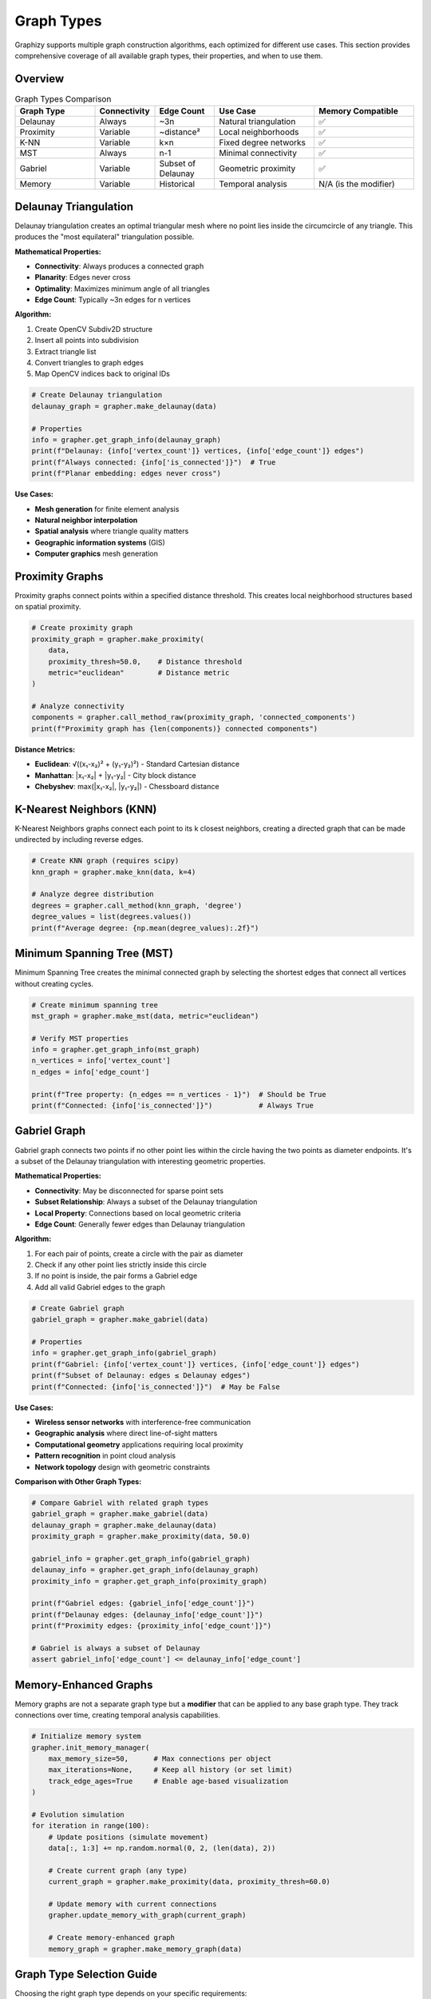Graph Types
===========

Graphizy supports multiple graph construction algorithms, each optimized for different use cases. This section provides comprehensive coverage of all available graph types, their properties, and when to use them.

Overview
--------

.. list-table:: Graph Types Comparison
   :header-rows: 1
   :widths: 20 15 15 25 25

   * - Graph Type
     - Connectivity
     - Edge Count
     - Use Case
     - Memory Compatible
   * - Delaunay
     - Always
     - ~3n
     - Natural triangulation
     - ✅
   * - Proximity  
     - Variable
     - ~distance²
     - Local neighborhoods
     - ✅
   * - K-NN
     - Variable
     - k×n
     - Fixed degree networks
     - ✅
   * - MST
     - Always
     - n-1
     - Minimal connectivity
     - ✅
   * - Gabriel
     - Variable
     - Subset of Delaunay
     - Geometric proximity
     - ✅
   * - Memory
     - Variable
     - Historical
     - Temporal analysis
     - N/A (is the modifier)

Delaunay Triangulation
----------------------

Delaunay triangulation creates an optimal triangular mesh where no point lies inside the circumcircle of any triangle. This produces the "most equilateral" triangulation possible.

**Mathematical Properties:**

- **Connectivity**: Always produces a connected graph
- **Planarity**: Edges never cross
- **Optimality**: Maximizes minimum angle of all triangles
- **Edge Count**: Typically ~3n edges for n vertices

**Algorithm:**

1. Create OpenCV Subdiv2D structure
2. Insert all points into subdivision
3. Extract triangle list
4. Convert triangles to graph edges
5. Map OpenCV indices back to original IDs

.. code-block:: python

   # Create Delaunay triangulation
   delaunay_graph = grapher.make_delaunay(data)
   
   # Properties
   info = grapher.get_graph_info(delaunay_graph)
   print(f"Delaunay: {info['vertex_count']} vertices, {info['edge_count']} edges")
   print(f"Always connected: {info['is_connected']}")  # True
   print(f"Planar embedding: edges never cross")

**Use Cases:**

- **Mesh generation** for finite element analysis
- **Natural neighbor interpolation**  
- **Spatial analysis** where triangle quality matters
- **Geographic information systems** (GIS)
- **Computer graphics** mesh generation

Proximity Graphs
-----------------

Proximity graphs connect points within a specified distance threshold. This creates local neighborhood structures based on spatial proximity.

.. code-block:: python

   # Create proximity graph
   proximity_graph = grapher.make_proximity(
       data, 
       proximity_thresh=50.0,    # Distance threshold
       metric="euclidean"        # Distance metric
   )
   
   # Analyze connectivity
   components = grapher.call_method_raw(proximity_graph, 'connected_components')
   print(f"Proximity graph has {len(components)} connected components")

**Distance Metrics:**

- **Euclidean**: √((x₁-x₂)² + (y₁-y₂)²) - Standard Cartesian distance
- **Manhattan**: |x₁-x₂| + |y₁-y₂| - City block distance  
- **Chebyshev**: max(|x₁-x₂|, |y₁-y₂|) - Chessboard distance

K-Nearest Neighbors (KNN)
--------------------------

K-Nearest Neighbors graphs connect each point to its k closest neighbors, creating a directed graph that can be made undirected by including reverse edges.

.. code-block:: python

   # Create KNN graph (requires scipy)
   knn_graph = grapher.make_knn(data, k=4)
   
   # Analyze degree distribution
   degrees = grapher.call_method(knn_graph, 'degree')
   degree_values = list(degrees.values())
   print(f"Average degree: {np.mean(degree_values):.2f}")

Minimum Spanning Tree (MST)
----------------------------

Minimum Spanning Tree creates the minimal connected graph by selecting the shortest edges that connect all vertices without creating cycles.

.. code-block:: python

   # Create minimum spanning tree
   mst_graph = grapher.make_mst(data, metric="euclidean")
   
   # Verify MST properties  
   info = grapher.get_graph_info(mst_graph)
   n_vertices = info['vertex_count']
   n_edges = info['edge_count']
   
   print(f"Tree property: {n_edges == n_vertices - 1}")  # Should be True
   print(f"Connected: {info['is_connected']}")           # Always True

Gabriel Graph
-------------

Gabriel graph connects two points if no other point lies within the circle having the two points as diameter endpoints. It's a subset of the Delaunay triangulation with interesting geometric properties.

**Mathematical Properties:**

- **Connectivity**: May be disconnected for sparse point sets
- **Subset Relationship**: Always a subset of the Delaunay triangulation
- **Local Property**: Connections based on local geometric criteria
- **Edge Count**: Generally fewer edges than Delaunay triangulation

**Algorithm:**

1. For each pair of points, create a circle with the pair as diameter
2. Check if any other point lies strictly inside this circle
3. If no point is inside, the pair forms a Gabriel edge
4. Add all valid Gabriel edges to the graph

.. code-block:: python

   # Create Gabriel graph
   gabriel_graph = grapher.make_gabriel(data)
   
   # Properties
   info = grapher.get_graph_info(gabriel_graph)
   print(f"Gabriel: {info['vertex_count']} vertices, {info['edge_count']} edges")
   print(f"Subset of Delaunay: edges ≤ Delaunay edges")
   print(f"Connected: {info['is_connected']}")  # May be False

**Use Cases:**

- **Wireless sensor networks** with interference-free communication
- **Geographic analysis** where direct line-of-sight matters
- **Computational geometry** applications requiring local proximity
- **Pattern recognition** in point cloud analysis
- **Network topology** design with geometric constraints

**Comparison with Other Graph Types:**

.. code-block:: python

   # Compare Gabriel with related graph types
   gabriel_graph = grapher.make_gabriel(data)
   delaunay_graph = grapher.make_delaunay(data)
   proximity_graph = grapher.make_proximity(data, 50.0)
   
   gabriel_info = grapher.get_graph_info(gabriel_graph)
   delaunay_info = grapher.get_graph_info(delaunay_graph)
   proximity_info = grapher.get_graph_info(proximity_graph)
   
   print(f"Gabriel edges: {gabriel_info['edge_count']}")
   print(f"Delaunay edges: {delaunay_info['edge_count']}")
   print(f"Proximity edges: {proximity_info['edge_count']}")
   
   # Gabriel is always a subset of Delaunay
   assert gabriel_info['edge_count'] <= delaunay_info['edge_count']

Memory-Enhanced Graphs
----------------------

Memory graphs are not a separate graph type but a **modifier** that can be applied to any base graph type. They track connections over time, creating temporal analysis capabilities.

.. code-block:: python

   # Initialize memory system
   grapher.init_memory_manager(
       max_memory_size=50,      # Max connections per object
       max_iterations=None,     # Keep all history (or set limit)
       track_edge_ages=True     # Enable age-based visualization
   )
   
   # Evolution simulation
   for iteration in range(100):
       # Update positions (simulate movement)
       data[:, 1:3] += np.random.normal(0, 2, (len(data), 2))
       
       # Create current graph (any type)
       current_graph = grapher.make_proximity(data, proximity_thresh=60.0)
       
       # Update memory with current connections
       grapher.update_memory_with_graph(current_graph)
       
       # Create memory-enhanced graph
       memory_graph = grapher.make_memory_graph(data)

Graph Type Selection Guide
---------------------------

Choosing the right graph type depends on your specific requirements:

**For Spatial Analysis:**
   - **Dense regular patterns** → Delaunay Triangulation
   - **Sparse irregular patterns** → Proximity Graphs
   - **Fixed connectivity needs** → K-Nearest Neighbors
   - **Minimal connectivity** → Minimum Spanning Tree

**For Network Properties:**
   - **Always connected** → Delaunay or MST
   - **Local neighborhoods** → Proximity or KNN  
   - **Minimal edges** → MST
   - **Regular degree** → KNN

**For Dynamic Analysis:**
   - **Any of the above + Memory modifier**
   - **Temporal patterns** → Memory-enhanced graphs
   - **Evolution tracking** → Memory with age visualization

